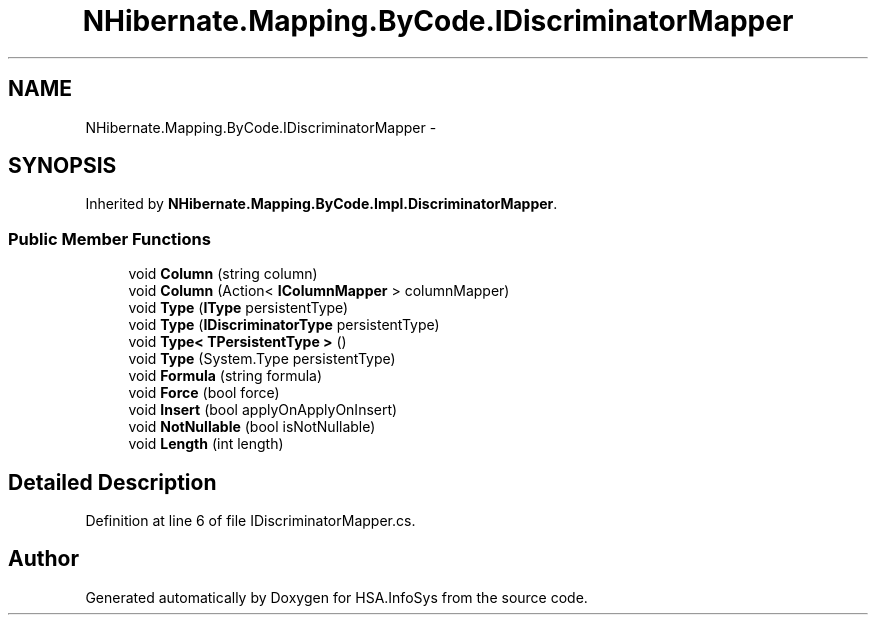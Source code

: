 .TH "NHibernate.Mapping.ByCode.IDiscriminatorMapper" 3 "Fri Jul 5 2013" "Version 1.0" "HSA.InfoSys" \" -*- nroff -*-
.ad l
.nh
.SH NAME
NHibernate.Mapping.ByCode.IDiscriminatorMapper \- 
.SH SYNOPSIS
.br
.PP
.PP
Inherited by \fBNHibernate\&.Mapping\&.ByCode\&.Impl\&.DiscriminatorMapper\fP\&.
.SS "Public Member Functions"

.in +1c
.ti -1c
.RI "void \fBColumn\fP (string column)"
.br
.ti -1c
.RI "void \fBColumn\fP (Action< \fBIColumnMapper\fP > columnMapper)"
.br
.ti -1c
.RI "void \fBType\fP (\fBIType\fP persistentType)"
.br
.ti -1c
.RI "void \fBType\fP (\fBIDiscriminatorType\fP persistentType)"
.br
.ti -1c
.RI "void \fBType< TPersistentType >\fP ()"
.br
.ti -1c
.RI "void \fBType\fP (System\&.Type persistentType)"
.br
.ti -1c
.RI "void \fBFormula\fP (string formula)"
.br
.ti -1c
.RI "void \fBForce\fP (bool force)"
.br
.ti -1c
.RI "void \fBInsert\fP (bool applyOnApplyOnInsert)"
.br
.ti -1c
.RI "void \fBNotNullable\fP (bool isNotNullable)"
.br
.ti -1c
.RI "void \fBLength\fP (int length)"
.br
.in -1c
.SH "Detailed Description"
.PP 
Definition at line 6 of file IDiscriminatorMapper\&.cs\&.

.SH "Author"
.PP 
Generated automatically by Doxygen for HSA\&.InfoSys from the source code\&.
